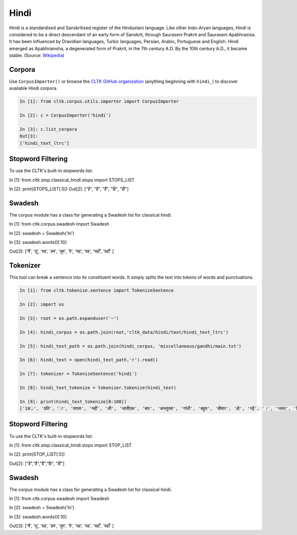 Hindi
********

Hindi is a standardised and Sanskritised register of the Hindustani language. Like other Indo-Aryan languages, Hindi is considered to be a direct descendant of an early form of Sanskrit, through Sauraseni Prakrit and Śauraseni Apabhraṃśa. It has been influenced by Dravidian languages, Turkic languages, Persian, Arabic, Portuguese and English. Hindi emerged as Apabhramsha, a degenerated form of Prakrit, in the 7th century A.D. By the 10th century A.D., it became stable. (Source: `Wikipedia <https://en.wikipedia.org/wiki/Hindi>`_)


Corpora
=======

Use ``CorpusImporter()`` or browse the `CLTK GitHub organization <https://github.com/cltk>`_ (anything beginning with ``hindi_``) to discover available Hindi corpora.

.. code-block:: python

   In [1]: from cltk.corpus.utils.importer import CorpusImporter

   In [2]: c = CorpusImporter('hindi')

   In [3]: c.list_corpora
   Out[3]:
   ['hindi_text_ltrc']


Stopword Filtering
==================

To use the CLTK's built-in stopwords list:

.. code-block:: python

In [1]: from cltk.stop.classical_hindi.stops import STOPS_LIST

In [2]: print(STOPS_LIST[:5])
Out[2]: ["हें", "है", "हैं", "हि", "ही"]


Swadesh
=======

The corpus module has a class for generating a Swadesh list for classical hindi.

.. code-block:: python

In [1]: from cltk.corpus.swadesh import Swadesh

In [2]: swadesh = Swadesh('hi')

In [3]: swadesh.words()[:10]

Out[3]: ['मैं', 'तू', 'वह', 'हम', 'तुम', 'वे', 'यह', 'वह', 'यहाँ', 'वहाँ' ]


Tokenizer
=========

This tool can break a sentence into its constituent words. It simply splits the text into tokens of words and punctuations.

.. code-block:: python

   In [1]: from cltk.tokenize.sentence import TokenizeSentence

   In [2]: import os

   In [3]: root = os.path.expanduser('~')

   In [4]: hindi_corpus = os.path.join(root,'cltk_data/hindi/text/hindi_text_ltrc')

   In [5]: hindi_text_path = os.path.join(hindi_corpus, 'miscellaneous/gandhi/main.txt')

   In [6]: hindi_text = open(hindi_text_path,'r').read()

   In [7]: tokenizer = TokenizeSentence('hindi')

   In [8]: hindi_text_tokenize = tokenizer.tokenize(hindi_text)

   In [9]: print(hindi_text_tokenize[0:100])
   ['10्र', 'प्रति', 'ा', 'वापस', 'नहीं', 'ली', 'जातीएक', 'बार', 'कस्तुरबा', 'गांधी', 'बहुत', 'बीमार', 'हो', 'गईं', '।', 'जलर्', 'चिकित्सा', 'से', 'उन्हें', 'कोई', 'लाभ', 'नहीं', 'हुआ', '।', 'दूसरे', 'उपचार', 'किये', 'गये', '।', 'उनमे', 'भी', 'सफलता', 'नहीं', 'मिली', '।', 'अंत', 'में', 'गांधीजी', 'ने', 'उन्हें', 'नमक', 'और', 'दाल', 'छोडने', 'की', 'सलाह', 'दी', '।', 'परन्तु', 'इसके', 'लिए', 'बा', 'तैयार', 'नहीं', 'हुईं', '।', 'गांधीजी', 'ने', 'बहुत', 'समझाया', '.', 'पोथियों', 'से', 'प्रमाण', 'पढकर', 'सुनाये', '.', 'लेकर', 'सब', 'व्यर्थ', '।', 'बा', 'बोलीं', '.', '"', 'कोई', 'आपसे', 'कहे', 'कि', 'दाल', 'और', 'नमक', 'छोड', 'दो', 'तो', 'आप', 'भी', 'नहीं', 'छोडेंगे', '।', '"', 'गांधीजी', 'ने', 'तुरन्त', 'प्रसÙ', 'होकर', 'कहा', '.', '"', 'तुम']


Stopword Filtering
==================

To use the CLTK's built-in stopwords list:

.. code-block:: python

In [1]: from cltk.stop.classical_hindi.stops import STOP_LIST

In [2]: print(STOP_LIST[:5])

Out[2]: ["हें","है","हैं","हि", "ही"]


Swadesh
=========

The corpus module has a class for generating a Swadesh list for classical hindi.

.. code-block:: python

In [1]: from cltk.corpus.swadesh import Swadesh

In [2]: swadesh = Swadesh('hi')

In [3]: swadesh.words()[:10]

Out[3]: ['मैं', 'तू', 'वह', 'हम', 'तुम', 'वे', 'यह', 'वह', 'यहाँ', 'वहाँ' ]
